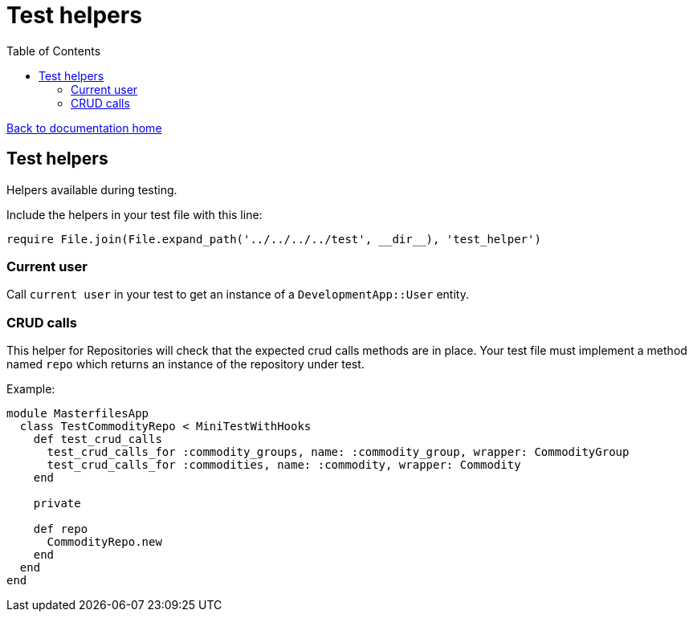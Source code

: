 = Test helpers
:toc:

link:/developer_documentation/start.adoc[Back to documentation home]

== Test helpers

Helpers available during testing.

Include the helpers in your test file with this line:
[source,ruby]
----
require File.join(File.expand_path('../../../../test', __dir__), 'test_helper')
----

=== Current user

Call `current user` in your test to get an instance of a `DevelopmentApp::User` entity.

=== CRUD calls

This helper for Repositories will check that the expected crud calls methods are in place. Your test file must implement a method named `repo` which returns an instance of the repository under test.

Example:
[source,ruby]
----
module MasterfilesApp
  class TestCommodityRepo < MiniTestWithHooks
    def test_crud_calls
      test_crud_calls_for :commodity_groups, name: :commodity_group, wrapper: CommodityGroup
      test_crud_calls_for :commodities, name: :commodity, wrapper: Commodity
    end

    private

    def repo
      CommodityRepo.new
    end
  end
end
----
